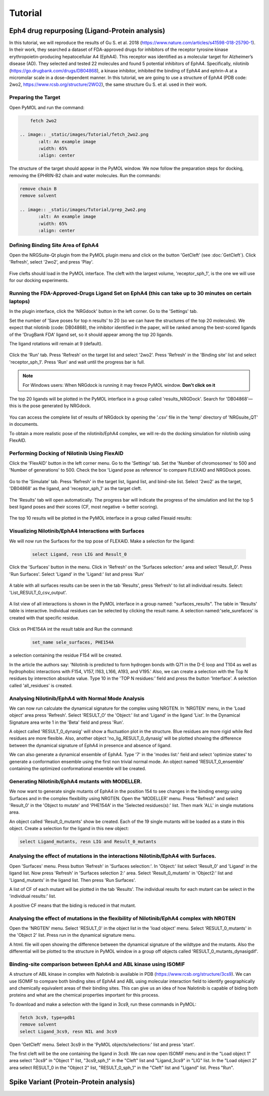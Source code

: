 
========
Tutorial
========

.. _Tutorial:



Eph4 drug repurposing (Ligand-Protein analysis)
========

In this tutorial, we will reproduce the results of Gu S. et al. 2018 (https://www.nature.com/articles/s41598-018-25790-1). In their work, they searched a dataset of FDA-approved drugs for inhibitors of the receptor tyrosine kinase erythropoietin-producing hepatocellular A4 (EphA4). This receptor was identified as a molecular target for Alzheimer’s disease (AD). They selected and tested 22 molecules and found 5 potential inhibitors of EphA4. Specifically, nilotinib (https://go.drugbank.com/drugs/DB04868), a kinase inhibitor, inhibited the binding of EphA4 and ephrin-A at a micromolar scale in a dose-dependent manner. In this tutorial, we are going to use a structure of EphA4 (PDB code: 2wo2, https://www.rcsb.org/structure/2WO2), the same structure Gu S. et al. used in their work.

.. _Eph4 drug repurposing (Ligand-Protein analysis):

Preparing the Target
--------------------

Open PyMOL and run the command:

.. code-block:: console

        fetch 2wo2

    .. image:: _static/images/Tutorial/fetch_2wo2.png
           :alt: An example image
           :width: 65%
           :align: center


The structure of the target should appear in the PyMOL window.
We now follow the preparation steps for docking, removing the EPHRIN-B2 chain and water molecules.
Run the commands:

.. code-block:: console

    remove chain B
    remove solvent

    .. image:: _static/images/Tutorial/prep_2wo2.png
           :alt: An example image
           :width: 65%
           :align: center



Defining Binding Site Area of EphA4
-----------------------------------

Open the NRGSuite-Qt plugin from the PyMOL plugin menu and click on the button 'GetCleft' (see :doc:`GetCleft`). Click 'Refresh', select '2wo2', and press 'Play'.

    .. image:: _static/images/Tutorial/get_cleft_2wo2.png
           :alt: An example image
           :width: 65%
           :align: center

Five clefts should load in the PyMOL interface.
The cleft with the largest volume, 'receptor_sph_1', is the one we will use for our docking experiments.

    .. image:: _static/images/Tutorial/clefts_view.png
           :alt: An example image
           :width: 65%
           :align: center


Running the FDA-Approved-Drugs Ligand Set on EphA4 (this can take up to 30 minutes on certain laptops)
------------------------------------------------------------------------------------------------------

In the plugin interface, click the 'NRGdock' button in the left corner. Go to the 'Settings' tab.

Set the number of 'Save poses for top n results' to 20 (so we can have the structures of the top 20 molecules). We expect that nilotinib (code: DB04868), the inhibitor identified in the paper, will be ranked among the best-scored ligands of the 'DrugBank FDA' ligand set, so it should appear among the top 20 ligands.

The ligand rotations will remain at 9 (default).

    .. image:: _static/images/Tutorial/NRG_dock_settings.png
           :alt: An example image
           :width: 65%
           :align: center

Click the 'Run' tab. Press 'Refresh' on the target list and select '2wo2'. Press 'Refresh' in the 'Binding site' list and select 'receptor_sph_1'. Press 'Run' and wait until the progress bar is full.

    .. image:: _static/images/Tutorial/nrg_dock_run.png
           :alt: An example image
           :width: 65%
           :align: center

.. note::

    For Windows users: When NRGdock is running it may freeze PyMOL window. **Don't click on it**

The top 20 ligands will be plotted in the PyMOL interface in a group called 'results_NRGDock'. Search for 'DB04868'—this is the pose generated by NRGdock.

    .. image:: _static/images/Tutorial/nrgdock_results.png
           :alt: An example image
           :width: 65%
           :align: center

You can access the complete list of results of NRGdock by opening the '.csv' file in the 'temp' directory of 'NRGsuite_QT' in documents.


To obtain a more realistic pose of the nilotinib/EphA4 complex, we will re-do the docking simulation for nilotinib using FlexAID.

Performing Docking of Nilotinib Using FlexAID
---------------------------------------------

Click the 'FlexAID' button in the left corner menu. Go to the 'Settings' tab. Set the 'Number of chromosomes' to 500 and 'Number of generations' to 500. Check the box 'Ligand pose as reference' to compare FLEXAID and NRGDock poses.

    .. image:: _static/images/Tutorial/flexaid_config.png
           :alt: An example image
           :width: 65%
           :align: center

Go to the 'Simulate' tab. Press 'Refresh' in the target list, ligand list, and bind-site list. Select '2wo2' as the target, 'DB04868' as the ligand, and 'receptor_sph_1' as the target cleft.

    .. image:: _static/images/Tutorial/flexaid_simulation.png
           :alt: An example image
           :width: 65%
           :align: center

The 'Results' tab will open automatically. The progress bar will indicate the progress of the simulation and list the top 5 best ligand poses and their scores (CF, most negative -> better scoring).

    .. image:: _static/images/Tutorial/flexaid_resulttable.png
           :alt: An example image
           :width: 65%
           :align: center

The top 10 results will be plotted in the PyMOL interface in a group called Flexaid results:

    .. image:: _static/images/Tutorial/flexaid_results_view.png
           :alt: An example image
           :width: 65%
           :align: center



Visualizing Nilotinib/EphA4 Interactions with Surfaces
------------------------------------------------------

We will now run the Surfaces for the top pose of FLEXAID.
Make a selection for the ligand:

    .. code-block:: console

        select Ligand, resn LIG and Result_0

Click the 'Surfaces' button in the menu. Click in 'Refresh' on the 'Surfaces selection:' area and select 'Result_0'. Press 'Run Surfaces'. Select 'Ligand' in the 'Ligand:' list and press 'Run'


    .. image:: _static/images/Tutorial/surfaces_run_lig.png
           :alt: An example image
           :width: 65%
           :align: center

A table with all surfaces results can be seen in the tab 'Results', press 'Refresh' to list all individual results. Select: 'List_RESULT_0_csv_output'.

    .. image:: _static/images/Tutorial/surfaces_result_table.png
           :alt: An example image
           :width: 65%
           :align: center

A list view of all interactions is shown in the PyMOL interface in a group named: "surfaces_results". The table in 'Results' table is interactive. Individual residues can be selected by clicking the result name. A selection named:'sele_surefaces' is created with that specific residue.

    .. image:: _static/images/Tutorial/surfaces_result_view.png
           :alt: An example image
           :width: 65%
           :align: center

Click on PHE154A int the result table and Run the command:

    .. code-block::

        set_name sele_surfaces, PHE154A

a selection containing the residue F154 will be created.

In the article the authors say: 'Nilotinib is predicted to form hydrogen bonds with Q71 in the D-E loop and T104 as well as hydrophobic interactions with F154, V157, I163, L166, A193, and V195.'
Also, we can create a selection with the Top N residues by interection absolute value. Type 10 in the 'TOP N residues:' field and press the button 'Interface'. A selection called 'all_residues' is created.


Analysing Nilotinib/EphA4 with Normal Mode Analysis
------------------------------------------------------

We can now run calculate the dynamical signature for the complex using NRGTEN. In 'NRGTEN' menu, in the 'Load object' area press 'Refresh'. Select 'RESULT_O' the 'Object:' list and 'Ligand' in the ligand 'List'. In the Dynamical Signature area write 1 in the 'Beta' field and press 'Run'.

.. image:: _static/images/Tutorial/NRGTEN_dynasig_config.png
       :alt: An example image
       :width: 65%
       :align: center

A object called 'RESULT_0_dynasig' will show a fluctuation plot in the structure. Blue residues are more rigid while Red residues are more flexible. Also, another object 'no_lig_RESULT_0_dynasig' will be plotted showing the difference between the dynamical signature of EphA4 in presence and absence of ligand.

.. image:: _static/images/Tutorial/NRGTEN_dynasigview.png
       :alt: An example image
       :width: 65%
       :align: center

We can also generate a dynamical ensemble of EphA4. Type '7' in the 'modes list:' field and select 'optimize states' to generate a conformation ensemble using the first non trivial normal mode. An object named 'RESULT_0_ensemble' containing the optimized conformational ensemble will be created.

.. image:: _static/images/Tutorial/NRGTEN_ensembleview.png
       :alt: An example image
       :width: 65%
       :align: center

Generating Nilotinib/EphA4 mutants with MODELLER.
------------------------------------------------------

We now want to generate single mutants of EphA4 in the position 154 to see changes in the binding energy using Surfaces and in the complex flexibility using NRGTEN.
Open the 'MODELLER' menu. Press "Refresh" and select 'Result_0' in the 'Object to mutate' and 'PHE154A' in the 'Selected residues(s):' list. Then mark 'ALL' in single mutations area.

.. image:: _static/images/Tutorial/tutorial_modeller_config.png
       :alt: An example image
       :width: 65%
       :align: center

An object called 'Result_0_mutants' show be created. Each of the 19 single mutants will be loaded as a state in this object.
Create a selection for the ligand in this new object:

.. code-block::

    select Ligand_mutants, resn LIG and Result_0_mutants

Analysing the effect of mutations in the interactions Nilotinib/EphA4 with Surfaces.
------------------------------------------------------

Open 'Surfaces' menu. Press button 'Refresh' in 'Surfaces selection:'. In 'Object:' list select 'Result_0' and 'Ligand' in the ligand list.
Now press 'Refresh' in 'Surfaces selection 2:' area. Select 'Result_0_mutants' in 'Object2:' list and 'Ligand_mutants' in the ligand list. Then press 'Run Surfaces'.


.. image:: _static/images/Tutorial/surfaces_mutants_config.png
       :alt: An example image
       :width: 65%
       :align: center

A list of CF of each mutant will be plotted in the tab 'Results'. The individual results for each mutant can be select in the 'individual results:' list.

.. image:: _static/images/Tutorial/surfaces_mutants_results.png
       :alt: An example image
       :width: 65%
       :align: center

A positive CF means that the biding is reduced in that mutant.

Analysing the effect of mutations in the flexibility of Nilotinib/EphA4 complex with NRGTEN
------------------------------------------------------

Open the 'NRGTEN' menu. Select 'RESULT_0' in the object list in the 'load object' menu. Select 'RESULT_0_mutants' in the 'Object 2' list. Press run in the dynamical signature menu.


.. image:: _static/images/Tutorial/nrgten_config_mutants.png
       :alt: An example image
       :width: 65%
       :align: center

A html. file will open showing the difference between the dynamical signature of the wildtype and the mutants. Also the differential will be plotted to the structure in PyMOL window in a group off objects called 'RESULT_0_mutants_dynasigdif'.

.. image:: _static/images/Tutorial/nrgten_graphic_plot_mutants.png
       :alt: An example image
       :width: 65%
       :align: center

.. image:: _static/images/Tutorial/nrgten_pymol_res_mutants.png
       :alt: An example image
       :width: 65%
       :align: center

Binding-site comparison between EphA4 and ABL kinase using ISOMIF
------------------------------------------------------

A structure of ABL kinase in complex with Nalotinib is available in PDB (https://www.rcsb.org/structure/3cs9). We can use ISOMIF to compare both binding sites of EphA4 and ABL using molecular interaction field to identify geographically and chemically equivalent areas of their binding sites. This can give us an idea of how Nalotinib is capable of biding both proteins and what are the chemical properties important for this process.

To download and make a selection with the ligand in 3cs9, run these commands in PyMOL:

.. code-block::

    fetch 3cs9, type=pdb1
    remove solvent
    select Ligand_3cs9, resn NIL and 3cs9

Open 'GetCleft' menu. Select 3cs9 in the 'PyMOL objects/selections:' list and press 'start'.

.. image:: _static/images/Tutorial/ISOMIF_getcleft_config.png
       :alt: An example image
       :width: 65%
       :align: center

The first cleft will be the one containing the ligand in 3cs9. We can now open ISOMIF menu and in the "Load object 1" area select "3cs9" in "Object 1" list, "3cs9_sph_1" in the "Cleft" list and "Ligand_3cs9" in "LIG" list.
In the "Load object 2" area select RESULT_0 in the "Object 2" list, "RESULT_0_sph_1" in the "Cleft" list and "Ligand" list.
Press "Run".

.. image:: _static/images/Tutorial/ISOMIF_config.png
       :alt: An example image
       :width: 65%
       :align: center



Spike Variant (Protein-Protein analysis)
========
.. _Spike variant (Protein-Protein analysis):